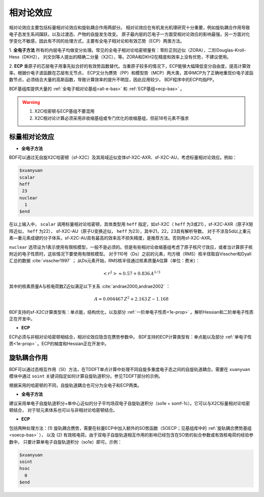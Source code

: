 
.. _relativity:

相对论效应
================================================
相对论效应主要包括标量相对论效应和旋轨耦合作用两部分。
相对论效应在有机发光机理研究十分重要，例如旋轨耦合作用导致电子态发生系间蹿跃，以及过渡态、产物的自旋发生改变。
原子最内层的芯电子一方面受相对论效应的影响最强，另一方面对化学变化不敏感，因此有不同的处理方式，主要有全电子相对论和有效芯势（ECP）两类方法。

1. **全电子方法** 所有的内层电子均做变分处理。常见的全电子相对论哈密顿量有：零阶正则近似（ZORA），二阶Douglas-Kroll-Hess（DKH2），
刘文剑等人提出的精确二分量（X2C），等。ZORA和DKH2在精度和效率上没有优势，不建议使用。

2. **ECP** 重原子的芯层电子用事先拟合好的有效势函数替代。当重原子较多的情况下，ECP能够大幅降低变分自由度，提高计算效率。根据价电子波函数在芯层有无节点，
ECP又分为赝势（PP）和模型势（MCP）两大类，其中MCP为了正确地重现价电子波函数节点，必须结合大量的高斯函数，导致计算效率的提升不明显，因此应用较少。
BDF程序中的ECP均指PP。

BDF基组库提供大量的 :ref:`全电子相对论基组<all-e-bas>` 和 :ref:`ECP基组<ecp-bas>` 。

.. warning::

    1. X2C哈密顿与ECP基组不要混用
    2. X2C相对论计算必须采用非收缩基组或专门优化的收缩基组，但前18号元素不强求


标量相对论效应
------------------------------------------------

* **全电子方法**

BDF可以通过无自旋X2C哈密顿（sf-X2C）及其局域近似变体sf-X2C-AXR、sf-X2C-AU，考虑标量相对论效应。例如：

.. code-block:: bdf

  $xuanyuan
  scalar
  heff
   23
  nuclear
    1
  $end

在以上输入中， ``scalar`` 调用标量相对论哈密顿，具体类型用 ``heff`` 指定，如sf-X2C（ ``heff`` 为3或21），sf-X2C-AXR（原子X矩阵近似， ``heff`` 为22），
sf-X2C-AU（原子U变换近似， ``heff`` 为23），其中21，22，23具有解析导数。
对于不涉及5d以上重元素—重元素成键的分子体系，sf-X2C-AU具有最高的效率且不损失精度，是推荐方法。否则用sf-X2C-AXR。

.. _finite-nuclear:

``nuclear`` 选项设为1表示使用有限核模型，一般不是必须的。但是有些相对论收缩基组考虑了原子核尺寸效应，或者当计算原子核附近的电子性质时，这些情况下要使用有限核模型。
对于110号（Ds）之前的元素，均方根（RMS）核半径取自Visscher和Dyall汇总的数据 :cite:`visscher1997` ；
从Ds元素开始，RMS核半径通过核素质量A估算（单位：费米）：

.. math::
   \left<r^2\right> \approx 0.57 + 0.836 \, A^{1/3}

其中的核素质量A与核电荷数Z近似满足以下关系 :cite:`andrae2000,andrae2002` ：

.. math::
   A \approx 0.004467 \, Z^2 + 2.163 \, Z - 1.168

BDF支持的sf-X2C计算类型有：单点能，结构优化，以及部分 :ref:`一阶单电子性质<1e-prop>` 。解析Hessian和二阶单电子性质正在开发中。

* **ECP**

ECP必须与非相对论哈密顿相结合，相对论效应隐含在赝势参数中。
BDF支持的ECP计算类型有：单点能以及部分 :ref:`单电子性质<1e-prop>` 。ECP的梯度和Hessian正在开发中。

旋轨耦合作用
------------------------------------------------
BDF可以通过态相互作用（SI）方法，在TDDFT单点计算中处理不同自旋多重度电子态之间的自旋轨道耦合。需要在 ``xuanyuan`` 模块中通过
``soint`` 关键词指定如何计算自旋轨道积分。参见TDDFT部分的示例。

根据采用的哈密顿的不同，自旋轨道耦合也可分为全电子和ECP两类。

* **全电子方法**

建议采用单电子自旋轨道积分+单中心近似的分子平均场双电子自旋轨道积分（so1e + somf-1c）。它可以与X2C标量相对论哈密顿结合，
对于轻元素体系也可以与非相对论哈密顿结合。

* **ECP**

包括两种处理方法：(1) 旋轨耦合赝势，需要在标量ECP中加入额外的SO势函数（SOECP；见基组库中的 :ref:`旋轨耦合赝势基组 <soecp-bas>` ），
以及 (2) 有效核电荷。由于双电子自旋轨道相互作用的影响已经包含在SO势的拟合参数或有效核电荷的经验参数中，
只要计算单电子自旋轨道积分（so1e）即可。示例：

.. code-block:: bdf

  $xuanyuan
  soint
  hsoc
    0
  $end

